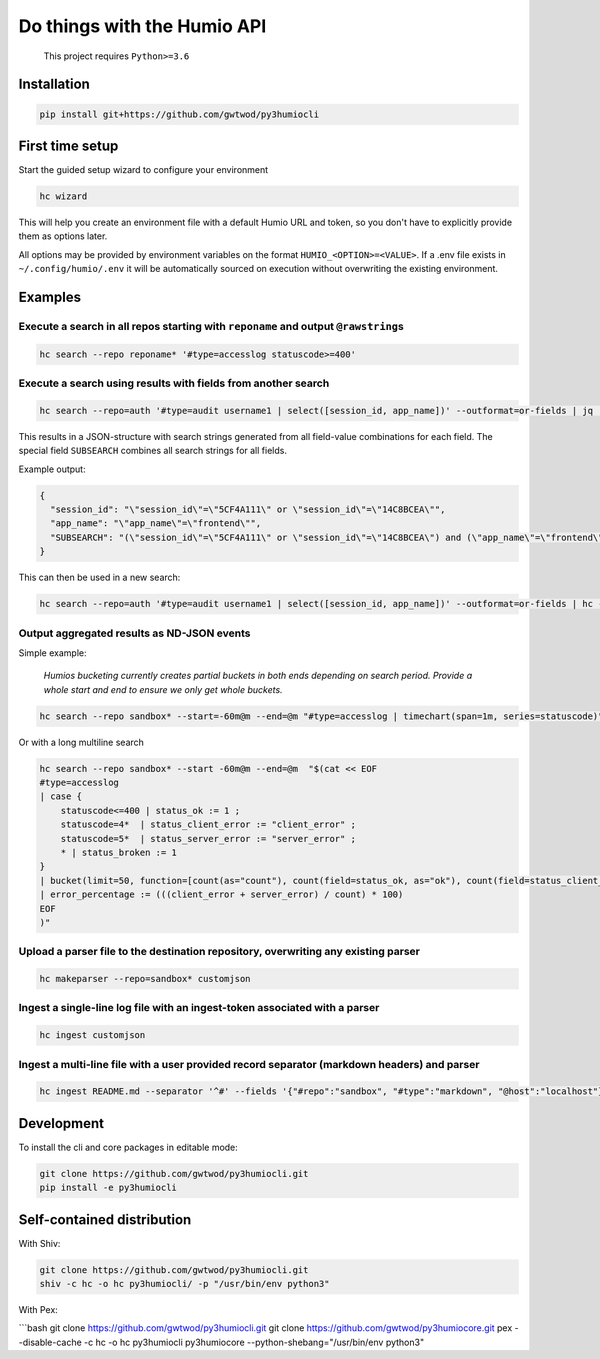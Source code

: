 
Do things with the Humio API
============================

..

   This project requires ``Python>=3.6``


Installation
------------

.. code-block::

   pip install git+https://github.com/gwtwod/py3humiocli


First time setup
----------------

Start the guided setup wizard to configure your environment

.. code-block::

   hc wizard


This will help you create an environment file with a default Humio URL and token, so you don't have to explicitly provide them as options later.

All options may be provided by environment variables on the format
``HUMIO_<OPTION>=<VALUE>``. If a .env file exists in ``~/.config/humio/.env`` it
will be automatically sourced on execution without overwriting the
existing environment.

Examples
--------

Execute a search in all repos starting with ``reponame`` and output ``@rawstring``\ s
^^^^^^^^^^^^^^^^^^^^^^^^^^^^^^^^^^^^^^^^^^^^^^^^^^^^^^^^^^^^^^^^^^^^^^^^^^^^^^^^^^^^^^^^^^^

.. code-block:: bash

   hc search --repo reponame* '#type=accesslog statuscode>=400'

Execute a search using results with fields from another search
^^^^^^^^^^^^^^^^^^^^^^^^^^^^^^^^^^^^^^^^^^^^^^^^^^^^^^^^^^^^^^

.. code-block:: bash

   hc search --repo=auth '#type=audit username1 | select([session_id, app_name])' --outformat=or-fields | jq '.'

This results in a JSON-structure with search strings generated from all field-value combinations for each field. The special field ``SUBSEARCH`` combines all search strings for all fields.

Example output:

.. code-block:: text

   {
     "session_id": "\"session_id\"=\"5CF4A111\" or \"session_id\"=\"14C8BCEA\"",
     "app_name": "\"app_name\"=\"frontend\"",
     "SUBSEARCH": "(\"session_id\"=\"5CF4A111\" or \"session_id\"=\"14C8BCEA\") and (\"app_name\"=\"frontend\")"
   }

This can then be used in a new search:

.. code-block:: bash

   hc search --repo=auth '#type=audit username1 | select([session_id, app_name])' --outformat=or-fields | hc --repo=frontend '#type=accesslog {{SUBSEARCH}}'

Output aggregated results as ND-JSON events
^^^^^^^^^^^^^^^^^^^^^^^^^^^^^^^^^^^^^^^^^^^

Simple example:

..

   *Humios bucketing currently creates partial buckets in both ends depending on search period. Provide a whole start and end to ensure we only get whole buckets.*


.. code-block:: bash

   hc search --repo sandbox* --start=-60m@m --end=@m "#type=accesslog | timechart(span=1m, series=statuscode)"

Or with a long multiline search

.. code-block:: bash

   hc search --repo sandbox* --start -60m@m --end=@m  "$(cat << EOF
   #type=accesslog
   | case {
       statuscode<=400 | status_ok := 1 ;
       statuscode=4*  | status_client_error := "client_error" ;
       statuscode=5*  | status_server_error := "server_error" ;
       * | status_broken := 1
   }
   | bucket(limit=50, function=[count(as="count"), count(field=status_ok, as="ok"), count(field=status_client_error, as="client_error"), count(field=status_server_error, as="server_error")])
   | error_percentage := (((client_error + server_error) / count) * 100)
   EOF
   )"

Upload a parser file to the destination repository, overwriting any existing parser
^^^^^^^^^^^^^^^^^^^^^^^^^^^^^^^^^^^^^^^^^^^^^^^^^^^^^^^^^^^^^^^^^^^^^^^^^^^^^^^^^^^

.. code-block:: bash

   hc makeparser --repo=sandbox* customjson

Ingest a single-line log file with an ingest-token associated with a parser
^^^^^^^^^^^^^^^^^^^^^^^^^^^^^^^^^^^^^^^^^^^^^^^^^^^^^^^^^^^^^^^^^^^^^^^^^^^

.. code-block:: bash

   hc ingest customjson

Ingest a multi-line file with a user provided record separator (markdown headers) and parser
^^^^^^^^^^^^^^^^^^^^^^^^^^^^^^^^^^^^^^^^^^^^^^^^^^^^^^^^^^^^^^^^^^^^^^^^^^^^^^^^^^^^^^^^^^^^

.. code-block:: bash

   hc ingest README.md --separator '^#' --fields '{"#repo":"sandbox", "#type":"markdown", "@host":"localhost"}'

Development
-----------

To install the cli and core packages in editable mode:

.. code-block:: bash

   git clone https://github.com/gwtwod/py3humiocli.git
   pip install -e py3humiocli

Self-contained distribution
---------------------------

With Shiv:

.. code-block:: bash

   git clone https://github.com/gwtwod/py3humiocli.git
   shiv -c hc -o hc py3humiocli/ -p "/usr/bin/env python3"

With Pex:

```bash
git clone https://github.com/gwtwod/py3humiocli.git
git clone https://github.com/gwtwod/py3humiocore.git
pex --disable-cache -c hc -o hc py3humiocli py3humiocore --python-shebang="/usr/bin/env python3"
